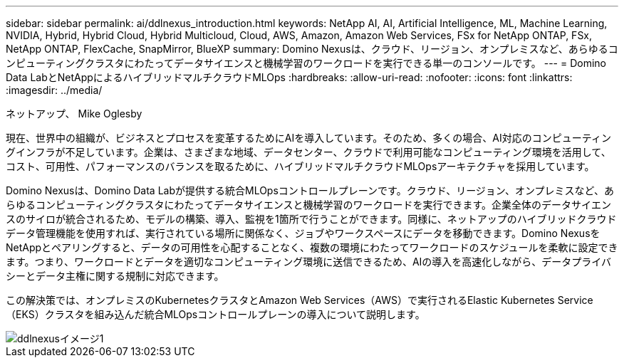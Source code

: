 ---
sidebar: sidebar 
permalink: ai/ddlnexus_introduction.html 
keywords: NetApp AI, AI, Artificial Intelligence, ML, Machine Learning, NVIDIA, Hybrid, Hybrid Cloud, Hybrid Multicloud, Cloud, AWS, Amazon, Amazon Web Services, FSx for NetApp ONTAP, FSx, NetApp ONTAP, FlexCache, SnapMirror, BlueXP 
summary: Domino Nexusは、クラウド、リージョン、オンプレミスなど、あらゆるコンピューティングクラスタにわたってデータサイエンスと機械学習のワークロードを実行できる単一のコンソールです。 
---
= Domino Data LabとNetAppによるハイブリッドマルチクラウドMLOps
:hardbreaks:
:allow-uri-read: 
:nofooter: 
:icons: font
:linkattrs: 
:imagesdir: ../media/


ネットアップ、 Mike Oglesby

[role="lead"]
現在、世界中の組織が、ビジネスとプロセスを変革するためにAIを導入しています。そのため、多くの場合、AI対応のコンピューティングインフラが不足しています。企業は、さまざまな地域、データセンター、クラウドで利用可能なコンピューティング環境を活用して、コスト、可用性、パフォーマンスのバランスを取るために、ハイブリッドマルチクラウドMLOpsアーキテクチャを採用しています。

Domino Nexusは、Domino Data Labが提供する統合MLOpsコントロールプレーンです。クラウド、リージョン、オンプレミスなど、あらゆるコンピューティングクラスタにわたってデータサイエンスと機械学習のワークロードを実行できます。企業全体のデータサイエンスのサイロが統合されるため、モデルの構築、導入、監視を1箇所で行うことができます。同様に、ネットアップのハイブリッドクラウドデータ管理機能を使用すれば、実行されている場所に関係なく、ジョブやワークスペースにデータを移動できます。Domino NexusをNetAppとペアリングすると、データの可用性を心配することなく、複数の環境にわたってワークロードのスケジュールを柔軟に設定できます。つまり、ワークロードとデータを適切なコンピューティング環境に送信できるため、AIの導入を高速化しながら、データプライバシーとデータ主権に関する規制に対応できます。

この解決策では、オンプレミスのKubernetesクラスタとAmazon Web Services（AWS）で実行されるElastic Kubernetes Service（EKS）クラスタを組み込んだ統合MLOpsコントロールプレーンの導入について説明します。

image::ddlnexus_image1.png[ddlnexusイメージ1]
